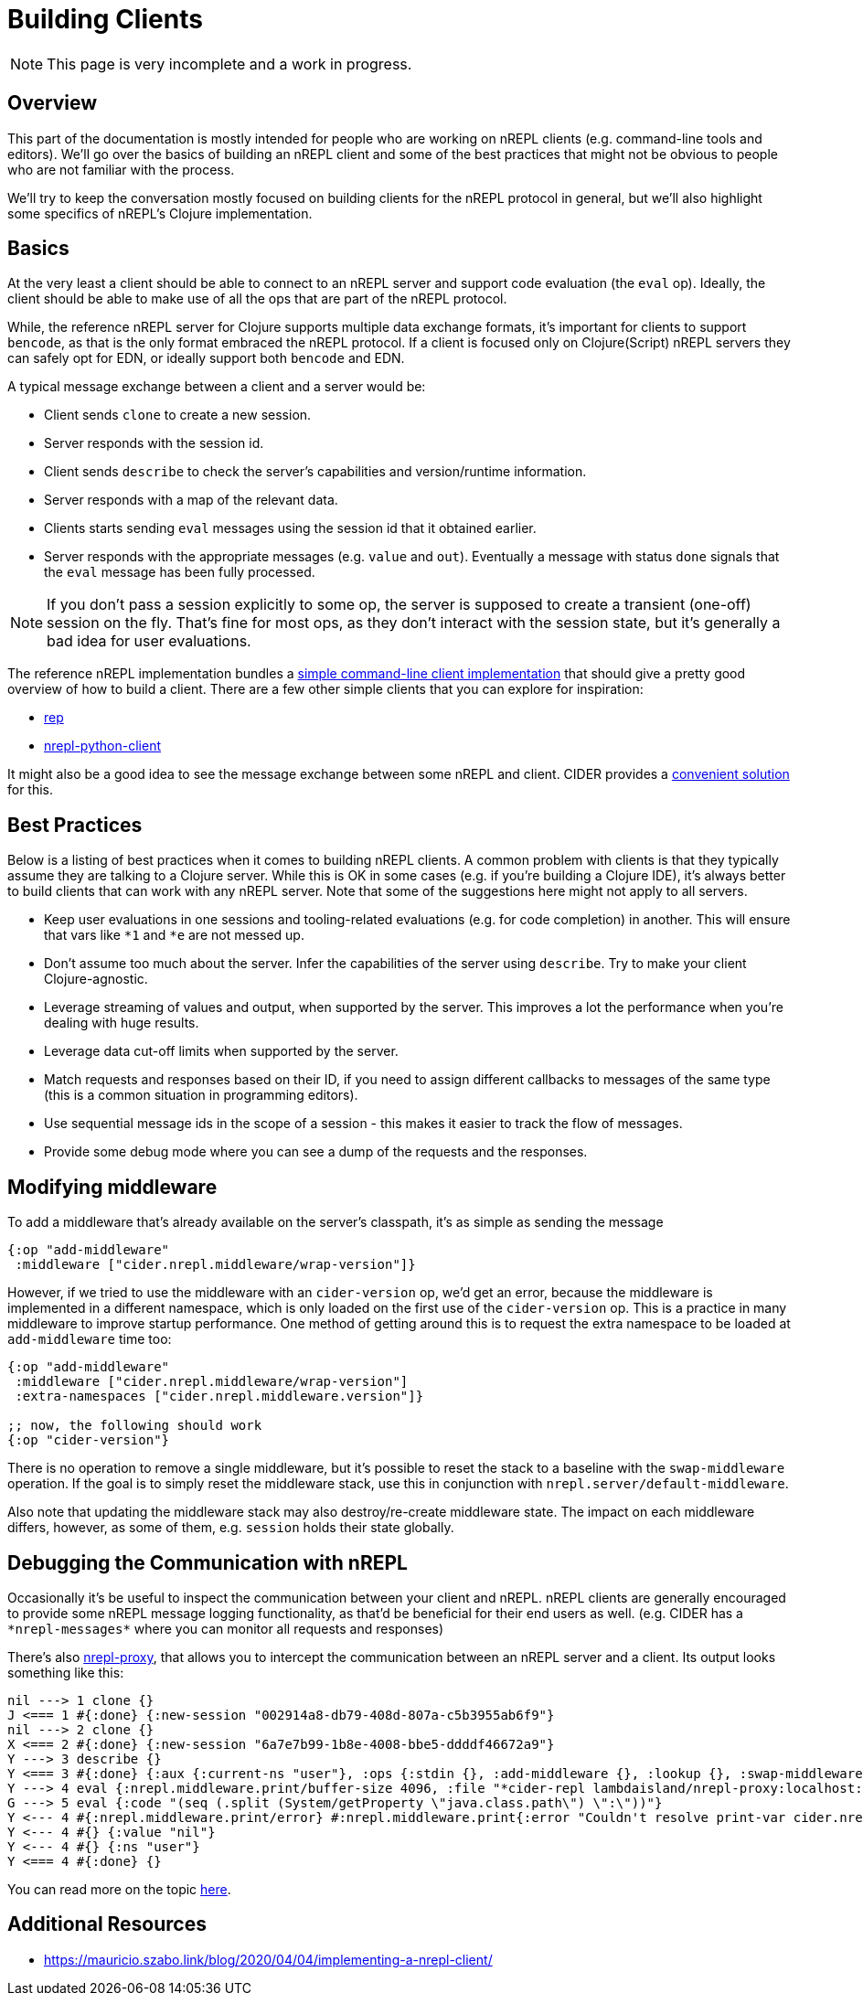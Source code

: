 = Building Clients

NOTE: This page is very incomplete and a work in progress.

== Overview

This part of the documentation is mostly intended for people who are
working on nREPL clients (e.g. command-line tools and editors).
We'll go over the basics of building an nREPL client and some of the best
practices that might not be obvious to people who are not familiar with the process.

We'll try to keep the conversation mostly focused on building clients for the nREPL protocol
in general, but we'll also highlight some specifics of nREPL's Clojure implementation.

== Basics

At the very least a client should be able to connect to an nREPL server and
support code evaluation (the `eval` op). Ideally, the client should be able to make use of all
the ops that are part of the nREPL protocol.

While, the reference nREPL server for Clojure supports multiple data exchange
formats, it's important for clients to support `bencode`, as that is the only format
embraced the nREPL protocol. If a client is focused only on Clojure(Script) nREPL
servers they can safely opt for EDN, or ideally support both `bencode` and EDN.

A typical message exchange between a client and a server would be:

* Client sends `clone` to create a new session.
* Server responds with the session id.
* Client sends `describe` to check the server's capabilities and version/runtime information.
* Server responds with a map of the relevant data.
* Clients starts sending `eval` messages using the session id that it obtained earlier.
* Server responds with the appropriate messages (e.g. `value` and `out`). Eventually a message with
status `done` signals that the `eval` message has been fully processed.

NOTE: If you don't pass a session explicitly to some op, the server is supposed to create
a transient (one-off) session on the fly. That's fine for most ops, as they don't interact
with the session state, but it's generally a bad idea for user evaluations.

The reference nREPL implementation bundles a
https://github.com/nrepl/nrepl/blob/master/src/clojure/nrepl/cmdline.clj[simple command-line client implementation]
that should give a pretty good overview of how to build a client.
There are a few other simple clients that you can explore for inspiration:

* https://github.com/eraserhd/rep[rep]
* https://github.com/clojure-vim/nrepl-python-client[nrepl-python-client]

It might also be a good idea to see the message exchange between some nREPL and client.
CIDER provides a https://docs.cider.mx/cider/troubleshooting.html#debugging-the-communication-with-nrepl[convenient solution] for this.

== Best Practices

Below is a listing of best practices when it comes to building nREPL clients. A
common problem with clients is that they typically assume they are talking to a
Clojure server. While this is OK in some cases (e.g. if you're building a
Clojure IDE), it's always better to build clients that can work with any nREPL
server. Note that some of the suggestions here might not apply to all servers.

* Keep user evaluations in one sessions and tooling-related evaluations (e.g. for code completion) in another.
This will ensure that vars like `*1` and `*e` are not messed up.
* Don't assume too much about the server. Infer the capabilities of the server using `describe`. Try to make
your client Clojure-agnostic.
* Leverage streaming of values and output, when supported by the server. This improves a lot the performance when you're dealing with huge results.
* Leverage data cut-off limits when supported by the server.
* Match requests and responses based on their ID, if you need to assign different callbacks to messages of the same type (this is a common situation in programming editors).
* Use sequential message ids in the scope of a session - this makes it easier to track the flow of messages.
* Provide some debug mode where you can see a dump of the requests and the responses.

== Modifying middleware

To add a middleware that's already available on the server's classpath, it's as
simple as sending the message

[source,clojure]
----
{:op "add-middleware"
 :middleware ["cider.nrepl.middleware/wrap-version"]}
----

However, if we tried to use the middleware with an `cider-version` op, we'd get an
error, because the middleware is implemented in a different namespace, which is
only loaded on the first use of the `cider-version` op. This is a practice in
many middleware to improve startup performance. One method of getting around this
is to request the extra namespace to be loaded at `add-middleware` time too:

[source,clojure]
----
{:op "add-middleware"
 :middleware ["cider.nrepl.middleware/wrap-version"]
 :extra-namespaces ["cider.nrepl.middleware.version"]}

;; now, the following should work
{:op "cider-version"}
----

There is no operation to remove a single middleware, but it's possible to reset
the stack to a baseline with the `swap-middleware` operation. If the goal is to
simply reset the middleware stack, use this in conjunction with
`nrepl.server/default-middleware`.

Also note that updating the middleware stack may also destroy/re-create
middleware state. The impact on each middleware differs, however, as some of
them, e.g. `session` holds their state globally.

== Debugging the Communication with nREPL

Occasionally it's be useful to inspect the communication between your client and
nREPL. nREPL clients are generally encouraged to provide some nREPL message logging
functionality, as that'd be beneficial for their end users as well. (e.g. CIDER
has a `+*nrepl-messages*+` where you can monitor all requests and responses)

There's also https://github.com/lambdaisland/nrepl-proxy[nrepl-proxy], that
allows you to intercept the communication between an nREPL server and a client.
Its output looks something like this:

[source]
----
nil ---> 1 clone {}
J <=== 1 #{:done} {:new-session "002914a8-db79-408d-807a-c5b3955ab6f9"}
nil ---> 2 clone {}
X <=== 2 #{:done} {:new-session "6a7e7b99-1b8e-4008-bbe5-ddddf46672a9"}
Y ---> 3 describe {}
Y <=== 3 #{:done} {:aux {:current-ns "user"}, :ops {:stdin {}, :add-middleware {}, :lookup {}, :swap-middleware {}, :ls-middleware {}, :close {}, :load-file {}, :ls-sessions {}, :clone {}, :describe {}, :interrupt {}, :completions {}, :eval {}}, :versions {:clojure {:incremental 3, :major 1, :minor 10, :version-string "1.10.3"}, :java {:version-string "17"}, :nrepl {:incremental 0, :major 0, :minor 9, :version-string "0.9.0"}}}
Y ---> 4 eval {:nrepl.middleware.print/buffer-size 4096, :file "*cider-repl lambdaisland/nrepl-proxy:localhost:5424(clj)*", :nrepl.middleware.print/quota 1048576, :nrepl.middleware.print/print "cider.nrepl.pprint/pprint", :column 1, :line 10, :code "(clojure.core/apply clojure.core/require clojure.main/repl-requires)", :inhibit-cider-middleware "true", :nrepl.middleware.print/stream? "1", :nrepl.middleware.print/options {:right-margin 80}}
G ---> 5 eval {:code "(seq (.split (System/getProperty \"java.class.path\") \":\"))"}
Y <--- 4 #{:nrepl.middleware.print/error} #:nrepl.middleware.print{:error "Couldn't resolve print-var cider.nrepl.pprint/pprint"}
Y <--- 4 #{} {:value "nil"}
Y <--- 4 #{} {:ns "user"}
Y <=== 4 #{:done} {}
----

You can read more on the topic https://github.com/nrepl/nrepl/issues/85[here].

== Additional Resources

* https://mauricio.szabo.link/blog/2020/04/04/implementing-a-nrepl-client/
